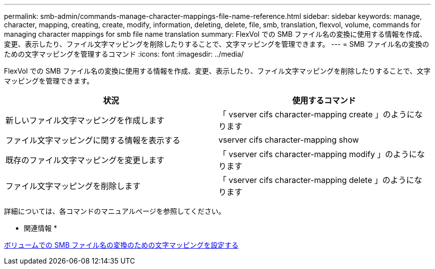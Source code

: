 ---
permalink: smb-admin/commands-manage-character-mappings-file-name-reference.html 
sidebar: sidebar 
keywords: manage, character, mapping, creating, create, modify, information, deleting, delete, file, smb, translation, flexvol, volume, commands for managing character mappings for smb file name translation 
summary: FlexVol での SMB ファイル名の変換に使用する情報を作成、変更、表示したり、ファイル文字マッピングを削除したりすることで、文字マッピングを管理できます。 
---
= SMB ファイル名の変換のための文字マッピングを管理するコマンド
:icons: font
:imagesdir: ../media/


[role="lead"]
FlexVol での SMB ファイル名の変換に使用する情報を作成、変更、表示したり、ファイル文字マッピングを削除したりすることで、文字マッピングを管理できます。

|===
| 状況 | 使用するコマンド 


 a| 
新しいファイル文字マッピングを作成します
 a| 
「 vserver cifs character-mapping create 」のようになります



 a| 
ファイル文字マッピングに関する情報を表示する
 a| 
vserver cifs character-mapping show



 a| 
既存のファイル文字マッピングを変更します
 a| 
「 vserver cifs character-mapping modify 」のようになります



 a| 
ファイル文字マッピングを削除します
 a| 
「 vserver cifs character-mapping delete 」のようになります

|===
詳細については、各コマンドのマニュアルページを参照してください。

* 関連情報 *

xref:configure-character-mappings-file-name-translation-task.adoc[ボリュームでの SMB ファイル名の変換のための文字マッピングを設定する]
